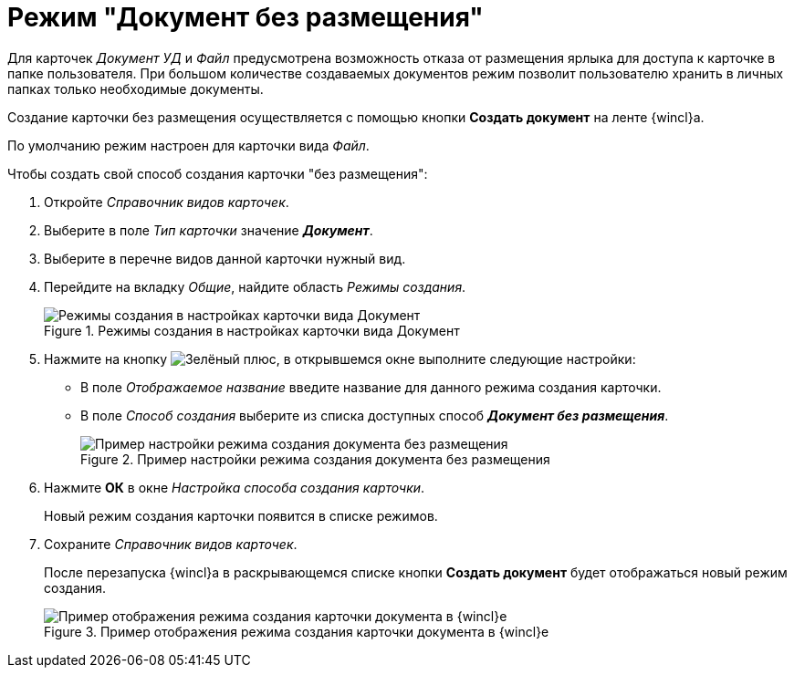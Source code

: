 = Режим "Документ без размещения"

Для карточек _Документ УД_ и _Файл_ предусмотрена возможность отказа от размещения ярлыка для доступа к карточке в папке пользователя. При большом количестве создаваемых документов режим позволит пользователю хранить в личных папках только необходимые документы.

Создание карточки без размещения осуществляется с помощью кнопки *Создать документ* на ленте {wincl}а.

По умолчанию режим настроен для карточки вида _Файл_.

.Чтобы создать свой способ создания карточки "без размещения":
. Откройте _Справочник видов карточек_.
. Выберите в поле _Тип карточки_ значение *_Документ_*.
. Выберите в перечне видов данной карточки нужный вид.
. Перейдите на вкладку _Общие_, найдите область _Режимы создания_.
+
.Режимы создания в настройках карточки вида Документ
image::card-create-modes-doc.png[Режимы создания в настройках карточки вида Документ]
+
. Нажмите на кнопку image:buttons/plus-green.png[Зелёный плюс], в открывшемся окне выполните следующие настройки:
+
* В поле _Отображаемое название_ введите название для данного режима создания карточки.
* В поле _Способ создания_ выберите из списка доступных способ *_Документ без размещения_*.
+
.Пример настройки режима создания документа без размещения
image::card-create-mode-placeless-doc-setting.png[Пример настройки режима создания документа без размещения]
+
. Нажмите *ОК* в окне _Настройка способа создания карточки_.
+
Новый режим создания карточки появится в списке режимов.
+
. Сохраните _Справочник видов карточек_.
+
После перезапуска {wincl}а в раскрывающемся списке кнопки *Создать документ* будет отображаться новый режим создания.
+
.Пример отображения режима создания карточки документа в {wincl}е
image::card-create-mode-placeless-doc-create.png[Пример отображения режима создания карточки документа в {wincl}е]
